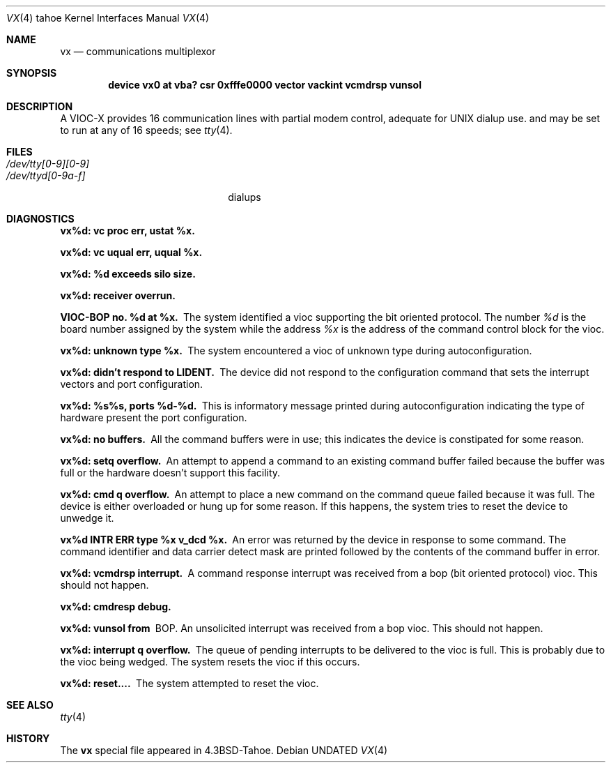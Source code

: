 .\" Copyright (c) 1986, 1991, 1993
.\"	The Regents of the University of California.  All rights reserved.
.\"
.\" %sccs.include.redist.man%
.\"
.\"     @(#)vx.4	8.1 (Berkeley) %G%
.\"
.Dd 
.Dt VX 4 tahoe
.Os
.Sh NAME
.Nm vx
.Nd
.TN VIOC-X
communications multiplexor
.Sh SYNOPSIS
.Cd "device vx0 at vba? csr 0xfffe0000 vector vackint vcmdrsp vunsol"
.Sh DESCRIPTION
A
.Tn VIOC-X
provides 16 communication lines with partial modem control,
adequate for
.Tn UNIX
dialup use.
and may be set to run at any of 16 speeds; see
.Xr tty 4 .
.Sh FILES
.Bl -tag -width /dev/tty[0-9][0-9]xx -compact
.It Pa /dev/tty[0-9][0-9]
.It Pa /dev/ttyd[0-9a-f]
dialups
.El
.Sh DIAGNOSTICS
.Bl -diag
.It vx%d: vc proc err, ustat %x.
.Pp
.It vx%d: vc uqual err, uqual %x.
.Pp
.It vx%d: %d exceeds silo size.
.Pp
.It vx%d: receiver overrun.
.Pp
.It VIOC-BOP no. %d at %x.
The system identified a vioc supporting the bit oriented protocol.
The number
.Em %d
is the board number assigned by the system
while the address
.Em %x
is the address of the command control
block for the vioc.
.It vx%d: unknown type %x.
The system encountered a vioc of unknown type during autoconfiguration.
.It vx%d: didn't respond to LIDENT.
The device did not respond to the configuration command that
sets the interrupt vectors and port configuration.
.It vx%d: %s%s, ports %d-%d.
This is informatory message printed during autoconfiguration
indicating the type of hardware present the port configuration.
.It vx%d: no buffers.
All the command buffers were in use; this indicates the device
is constipated for some reason.
.It vx%d: setq overflow.
An attempt to append a command to an existing command buffer
failed because the buffer was full or the hardware doesn't
support this facility.
.It vx%d: cmd q overflow.
An attempt to place a new command on the command queue failed
because it was full.  The device is either overloaded or hung
up for some reason.  If this happens, the system tries to
reset the device to unwedge it.
.It vx%d INTR ERR type %x v_dcd %x.
An error was returned by the device in response to some command.
The command identifier and data carrier detect mask are printed
followed by the contents of the command buffer in error.
.It vx%d: vcmdrsp interrupt.
A command response interrupt was received from a bop (bit oriented
protocol) vioc.  This should not happen.
.It vx%d: cmdresp debug.
.Pp
.It vx%d: vunsol from
.Tn BOP .
An unsolicited interrupt was received from a bop vioc.  This should
not happen.
.It vx%d: interrupt q overflow.
The queue of pending interrupts to be delivered to the vioc is
full.  This is probably due to the vioc being wedged.  The system
resets the vioc if this occurs.
.It vx%d: reset....
The system attempted to reset the vioc.
.El
.Sh SEE ALSO
.Xr tty 4
.Sh HISTORY
The
.Nm
special file appeared in
.Bx 4.3 tahoe .
